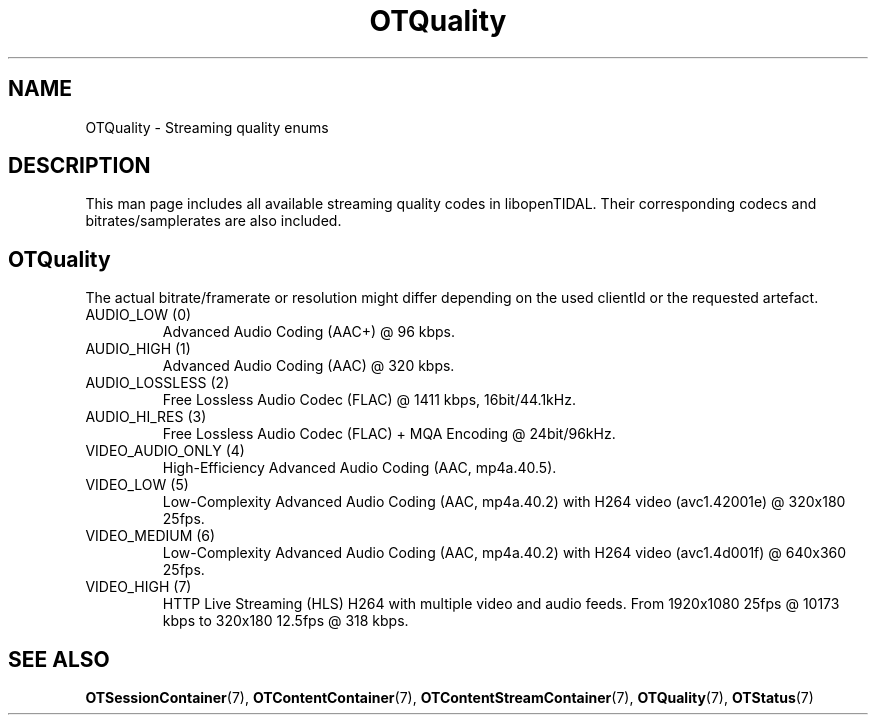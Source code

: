 .TH OTQuality 7 "11 Jan 2021" "libopenTIDAL 1.0.0" "libopenTIDAL Manual"
.SH NAME
OTQuality \- Streaming quality enums
.SH DESCRIPTION
This man page includes all available streaming quality codes in libopenTIDAL.
Their corresponding codecs and bitrates/samplerates are also included.
.SH "OTQuality"
The actual bitrate/framerate or resolution might differ depending on the used clientId
or the requested artefact.

.IP "AUDIO_LOW (0)"
Advanced Audio Coding (AAC+) @ 96 kbps.
.IP "AUDIO_HIGH (1)"
Advanced Audio Coding (AAC) @ 320 kbps.
.IP "AUDIO_LOSSLESS (2)"
Free Lossless Audio Codec (FLAC) @ 1411 kbps, 16bit/44.1kHz.
.IP "AUDIO_HI_RES (3)"
Free Lossless Audio Codec (FLAC) + MQA Encoding @ 24bit/96kHz.
.IP "VIDEO_AUDIO_ONLY (4)"
High-Efficiency Advanced Audio Coding (AAC, mp4a.40.5).
.IP "VIDEO_LOW (5)"
Low-Complexity Advanced Audio Coding (AAC, mp4a.40.2) with H264 video (avc1.42001e) @ 320x180 25fps.
.IP "VIDEO_MEDIUM (6)"
Low-Complexity Advanced Audio Coding (AAC, mp4a.40.2) with H264 video (avc1.4d001f) @ 640x360 25fps.
.IP "VIDEO_HIGH (7)"
HTTP Live Streaming (HLS) H264 with multiple video and audio feeds.
From 1920x1080 25fps @ 10173 kbps to 320x180 12.5fps @ 318 kbps.
.SH "SEE ALSO"
.BR OTSessionContainer "(7), " OTContentContainer "(7), " OTContentStreamContainer "(7), "
.BR OTQuality "(7), " OTStatus "(7) "
